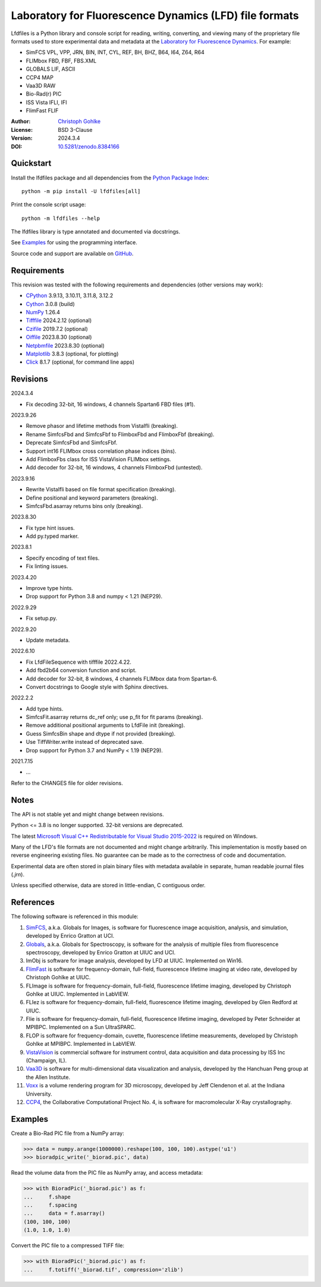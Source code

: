 Laboratory for Fluorescence Dynamics (LFD) file formats
=======================================================

Lfdfiles is a Python library and console script for reading, writing,
converting, and viewing many of the proprietary file formats used
to store experimental data and metadata at the
`Laboratory for Fluorescence Dynamics <https://www.lfd.uci.edu/>`_.
For example:

- SimFCS VPL, VPP, JRN, BIN, INT, CYL, REF, BH, BHZ, B64, I64, Z64, R64
- FLIMbox FBD, FBF, FBS.XML
- GLOBALS LIF, ASCII
- CCP4 MAP
- Vaa3D RAW
- Bio-Rad(r) PIC
- ISS Vista IFLI, IFI
- FlimFast FLIF

:Author: `Christoph Gohlke <https://www.cgohlke.com>`_
:License: BSD 3-Clause
:Version: 2024.3.4
:DOI: `10.5281/zenodo.8384166 <https://doi.org/10.5281/zenodo.8384166>`_

Quickstart
----------

Install the lfdfiles package and all dependencies from the
`Python Package Index <https://pypi.org/project/lfdfiles/>`_::

    python -m pip install -U lfdfiles[all]

Print the console script usage::

    python -m lfdfiles --help

The lfdfiles library is type annotated and documented via docstrings.

See `Examples`_ for using the programming interface.

Source code and support are available on
`GitHub <https://github.com/cgohlke/lfdfiles>`_.

Requirements
------------

This revision was tested with the following requirements and dependencies
(other versions may work):

- `CPython <https://www.python.org>`_ 3.9.13, 3.10.11, 3.11.8, 3.12.2
- `Cython <https://pypi.org/project/cython/>`_ 3.0.8 (build)
- `NumPy <https://pypi.org/project/numpy/>`_ 1.26.4
- `Tifffile <https://pypi.org/project/tifffile/>`_ 2024.2.12 (optional)
- `Czifile <https://pypi.org/project/czifile/>`_ 2019.7.2 (optional)
- `Oiffile <https://pypi.org/project/oiffile/>`_ 2023.8.30 (optional)
- `Netpbmfile <https://pypi.org/project/netpbmfile/>`_ 2023.8.30 (optional)
- `Matplotlib <https://pypi.org/project/matplotlib/>`_ 3.8.3
  (optional, for plotting)
- `Click <https://pypi.python.org/pypi/click>`_ 8.1.7
  (optional, for command line apps)

Revisions
---------

2024.3.4

- Fix decoding 32-bit, 16 windows, 4 channels Spartan6 FBD files (#1).

2023.9.26

- Remove phasor and lifetime methods from VistaIfli (breaking).
- Rename SimfcsFbd and SimfcsFbf to FlimboxFbd and FlimboxFbf (breaking).
- Deprecate SimfcsFbd and SimfcsFbf.
- Support int16 FLIMbox cross correlation phase indices (bins).
- Add FlimboxFbs class for ISS VistaVision FLIMbox settings.
- Add decoder for 32-bit, 16 windows, 4 channels FlimboxFbd (untested).

2023.9.16

- Rewrite VistaIfli based on file format specification (breaking).
- Define positional and keyword parameters (breaking).
- SimfcsFbd.asarray returns bins only (breaking).

2023.8.30

- Fix type hint issues.
- Add py.typed marker.

2023.8.1

- Specify encoding of text files.
- Fix linting issues.

2023.4.20

- Improve type hints.
- Drop support for Python 3.8 and numpy < 1.21 (NEP29).

2022.9.29

- Fix setup.py.

2022.9.20

- Update metadata.

2022.6.10

- Fix LfdFileSequence with tifffile 2022.4.22.
- Add fbd2b64 conversion function and script.
- Add decoder for 32-bit, 8 windows, 4 channels FLIMbox data from Spartan-6.
- Convert docstrings to Google style with Sphinx directives.

2022.2.2

- Add type hints.
- SimfcsFit.asarray returns dc_ref only; use p_fit for fit params (breaking).
- Remove additional positional arguments to LfdFile init (breaking).
- Guess SimfcsBin shape and dtype if not provided (breaking).
- Use TiffWriter.write instead of deprecated save.
- Drop support for Python 3.7 and NumPy < 1.19 (NEP29).

2021.7.15

- …

Refer to the CHANGES file for older revisions.

Notes
-----

The API is not stable yet and might change between revisions.

Python <= 3.8 is no longer supported. 32-bit versions are deprecated.

The latest `Microsoft Visual C++ Redistributable for Visual Studio 2015-2022
<https://support.microsoft.com/en-us/help/2977003/
the-latest-supported-visual-c-downloads>`_ is required on Windows.

Many of the LFD's file formats are not documented and might change arbitrarily.
This implementation is mostly based on reverse engineering existing files.
No guarantee can be made as to the correctness of code and documentation.

Experimental data are often stored in plain binary files with metadata
available in separate, human readable journal files (`.jrn`).

Unless specified otherwise, data are stored in little-endian, C contiguous
order.

References
----------

The following software is referenced in this module:

1.  `SimFCS <https://www.lfd.uci.edu/globals/>`_, a.k.a. Globals for
    Images, is software for fluorescence image acquisition, analysis, and
    simulation, developed by Enrico Gratton at UCI.
2.  `Globals <https://www.lfd.uci.edu/globals/>`_, a.k.a. Globals for
    Spectroscopy, is software for the analysis of multiple files from
    fluorescence spectroscopy, developed by Enrico Gratton at UIUC and UCI.
3.  ImObj is software for image analysis, developed by LFD at UIUC.
    Implemented on Win16.
4.  `FlimFast <https://www.cgohlke.com/flimfast/>`_ is software for
    frequency-domain, full-field, fluorescence lifetime imaging at video
    rate, developed by Christoph Gohlke at UIUC.
5.  FLImage is software for frequency-domain, full-field, fluorescence
    lifetime imaging, developed by Christoph Gohlke at UIUC.
    Implemented in LabVIEW.
6.  FLIez is software for frequency-domain, full-field, fluorescence
    lifetime imaging, developed by Glen Redford at UIUC.
7.  Flie is software for frequency-domain, full-field, fluorescence
    lifetime imaging, developed by Peter Schneider at MPIBPC.
    Implemented on a Sun UltraSPARC.
8.  FLOP is software for frequency-domain, cuvette, fluorescence lifetime
    measurements, developed by Christoph Gohlke at MPIBPC.
    Implemented in LabVIEW.
9.  `VistaVision <http://www.iss.com/microscopy/software/vistavision.html>`_
    is commercial software for instrument control, data acquisition and data
    processing by ISS Inc (Champaign, IL).
10. `Vaa3D <https://github.com/Vaa3D>`_ is software for multi-dimensional
    data visualization and analysis, developed by the Hanchuan Peng group at
    the Allen Institute.
11. `Voxx <https://voxx.sitehost.iu.edu/>`_ is a volume rendering program
    for 3D microscopy, developed by Jeff Clendenon et al. at the Indiana
    University.
12. `CCP4 <https://www.ccp4.ac.uk/>`_, the Collaborative Computational Project
    No. 4, is software for macromolecular X-Ray crystallography.

Examples
--------

Create a Bio-Rad PIC file from a NumPy array:

>>> data = numpy.arange(1000000).reshape(100, 100, 100).astype('u1')
>>> bioradpic_write('_biorad.pic', data)

Read the volume data from the PIC file as NumPy array, and access metadata:

>>> with BioradPic('_biorad.pic') as f:
...     f.shape
...     f.spacing
...     data = f.asarray()
(100, 100, 100)
(1.0, 1.0, 1.0)

Convert the PIC file to a compressed TIFF file:

>>> with BioradPic('_biorad.pic') as f:
...     f.totiff('_biorad.tif', compression='zlib')
